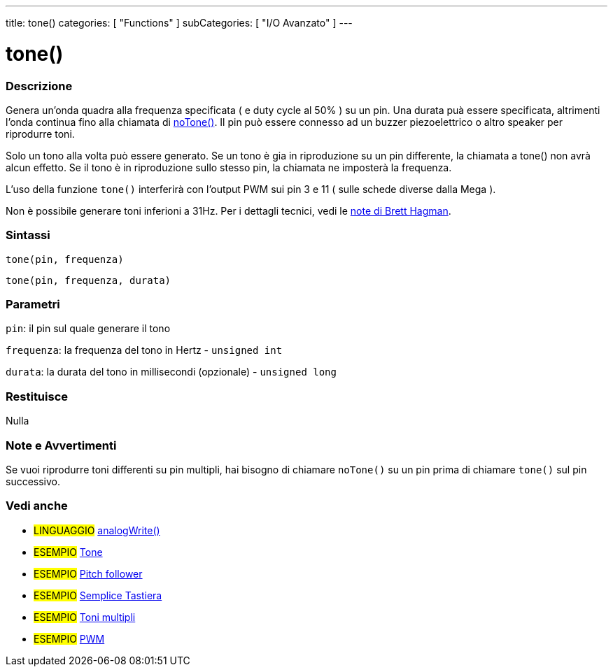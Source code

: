 ---
title: tone()
categories: [ "Functions" ]
subCategories: [ "I/O Avanzato" ]
---



= tone()


// OVERVIEW SECTION STARTS
[#overview]
--

[float]
=== Descrizione
Genera un'onda quadra alla frequenza specificata ( e duty cycle al 50% ) su un pin. Una durata puà essere specificata, altrimenti l'onda continua fino alla chiamata di link:../noTone[noTone()]. Il pin può essere connesso ad un buzzer piezoelettrico o altro speaker per riprodurre toni.

Solo un tono alla volta può essere generato. Se un tono è gia in riproduzione su un pin differente, la chiamata a tone() non avrà alcun effetto. Se il tono è in riproduzione sullo stesso pin, la chiamata ne imposterà la frequenza.

L'uso della funzione `tone()` interferirà con l'output PWM sui pin 3 e 11 ( sulle schede diverse dalla Mega ).

Non è possibile generare toni inferioni a 31Hz. Per i dettagli tecnici, vedi le https://github.com/bhagman/Tone#ugly-details[note di Brett Hagman].

[%hardbreaks]


[float]
=== Sintassi
`tone(pin, frequenza)`

`tone(pin, frequenza, durata)`
[%hardbreaks]

[float]
=== Parametri
`pin`: il pin sul quale generare il tono

`frequenza`: la frequenza del tono in Hertz - `unsigned int`

`durata`: la durata del tono in millisecondi (opzionale) - `unsigned long`
[%hardbreaks]

[float]
=== Restituisce
Nulla

--
// OVERVIEW SECTION ENDS




// HOW TO USE SECTION STARTS
[#howtouse]
--

[float]
=== Note e Avvertimenti
Se vuoi riprodurre toni differenti su pin multipli, hai bisogno di chiamare `noTone()` su un pin prima di chiamare `tone()` sul pin successivo.
[%hardbreaks]

--
// HOW TO USE SECTION ENDS


// SEE ALSO SECTION
[#see_also]
--

[float]
=== Vedi anche

[role="language"]
* #LINGUAGGIO# link:../../analog-io/analogwrite[analogWrite()]

[role="example"]
* #ESEMPIO# http://arduino.cc/en/Tutorial/Tone[Tone^]
* #ESEMPIO# http://arduino.cc/en/Tutorial/Tone[Pitch follower^]
* #ESEMPIO# http://arduino.cc/en/Tutorial/Tone3[Semplice Tastiera^]
* #ESEMPIO# http://arduino.cc/en/Tutorial/Tone4[Toni multipli^]
* #ESEMPIO# http://arduino.cc/en/Tutorial/PWM[PWM^]

--
// SEE ALSO SECTION ENDS
